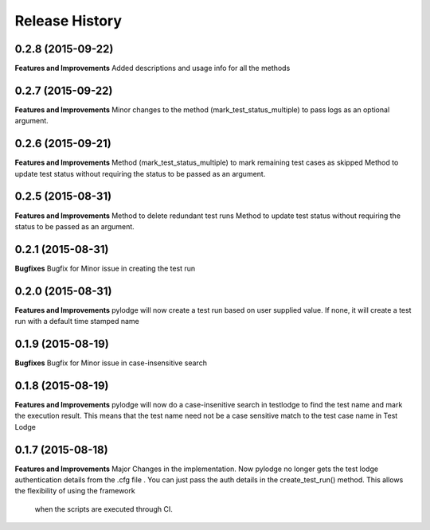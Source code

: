.. :changelog:

Release History
---------------
0.2.8 (2015-09-22)
++++++++++++++++++
**Features and Improvements**
Added descriptions and usage info for all the methods

0.2.7 (2015-09-22)
++++++++++++++++++
**Features and Improvements**
Minor changes to the method (mark_test_status_multiple) to pass logs as an optional argument.

0.2.6 (2015-09-21)
++++++++++++++++++
**Features and Improvements**
Method (mark_test_status_multiple) to mark remaining test cases as skipped
Method to update test status without requiring the status to be passed as an argument.

0.2.5 (2015-08-31)
++++++++++++++++++
**Features and Improvements**
Method to delete redundant test runs
Method to update test status without requiring the status to be passed as an argument.

0.2.1 (2015-08-31)
++++++++++++++++++

**Bugfixes**
Bugfix for Minor issue in creating the test run

0.2.0 (2015-08-31)
++++++++++++++++++

**Features and Improvements**
pylodge will now create a test run based on user supplied value. If none, it will create a test run with a default time
stamped name

0.1.9 (2015-08-19)
++++++++++++++++++
**Bugfixes**
Bugfix for Minor issue in case-insensitive search

0.1.8 (2015-08-19)
++++++++++++++++++

**Features and Improvements**
pylodge will now do a case-insenitive search in testlodge to find the test name and mark the execution result. This
means that the test name need not be a case sensitive match to the test case name in Test Lodge

0.1.7 (2015-08-18)
++++++++++++++++++

**Features and Improvements**
Major Changes in the implementation. Now pylodge no longer gets the test lodge authentication details from the .cfg file
. You can just pass the auth details in the create_test_run() method. This allows the flexibility of using the framework
 when the scripts are executed through CI.

